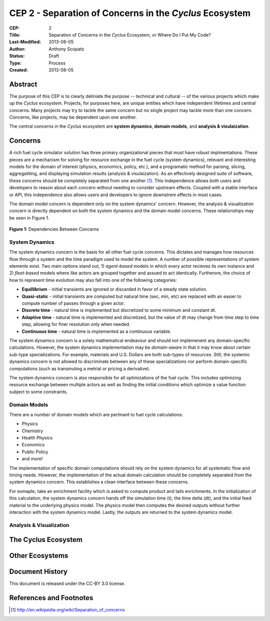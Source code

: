 CEP 2 - Separation of Concerns in the *Cyclus* Ecosystem
********************************************************

:CEP: 2
:Title: Separation of Concerns in the *Cyclus* Ecosystem, or Where Do I Put My Code?
:Last-Modified: 2013-08-05
:Author: Anthony Scopatz
:Status: Draft
:Type: Process
:Created: 2013-08-05

Abstract
========
The purpose of this CEP is to clearly deliniate the purpose -- technical and 
cultural -- of the various projects which make up the *Cyclus* ecosystem.  
Projects, for purposes here, are unique entities which have independent lifetimes
and central concerns. Many projects may try to tackle the same concern but no 
single project may tackle more than one concern.  Concerns, like projects, may 
be dependent upon one another.

The central concerns in the *Cyclus* ecosystem are **system dynamics**, 
**domain models**, and **analysis & visulaization**.

Concerns
========
A rich fuel cycle simulator solution has three primary organizational pieces that 
must have robust implmentations.  These pieces are a mechanism for solving for 
resource exchange in the fuel cycle (system dynamics), relevant and interesting 
models for the domain of interest (physics, economics, policy, etc.), and a 
programatic method for parsing, slicing, aggregatiting, and displaying 
simulation results (analysis & visulaization). As an effectively designed suite of 
software, these concerns should be completely separated from one another [1]_.  This 
independence allows both users and developers to reason about each concern 
without needing to consider upstream effects.  Coupled with a stable interface 
or API, this independence also allows users and developers to ignore downstrem 
effects in most cases.

The domain model concern is dependent only on the system dynamics' concern.  
However, the analysis & visualization concern is directly dependent on both the 
system dynamics and the domain model concerns.  These relationships may be seen 
in Figure 1.

.. figure:: cep-0002-1.svg
    :align: center

    **Figure 1:** Dependencies Between Concerns

.. blockdiag code below

    http://interactive.blockdiag.com/?compression=deflate&src=eJxNjsEKwjAMQO_9iuDBm18wFIRdPQleVEZmqwbaZLSd2A3_3W7O6S3kPZLXgwLQ5oqtjdXNS9tUF7HiYQ0sbIo_Gu7YmLzPEmuja3kWKuOQgk4MR4u1sevFPoVoHJSJ0dElLM7jCXFO9OyU4pAYdqKNnQxk-6BuNraMNgUKsDzxgUKLljqMJDzYWR9Loc8TgHgyHEea6xrx0SPFEU1tq81UMHx6qV9QBp_HhfqXvzv1Um_g616r

    {
      default_group_color = none;
      default_shape = roundedbox;

      sysdyn [label="System Dynamics"];
      dommod [label="Domain Models"];
      anlviz [label="Analysis &\nVisualization"];

      group {
        orientation = portrait
        sysdyn -> dommod;
      }

      dommod -> anlviz;
      sysdyn -> anlviz;

    }

System Dynamics
---------------
The system dynamics concern is the basis for all other fuel cycle concerns.  
This dictates and manages how resources flow through a system and the time 
paradigm used to model the system.  A number of possible representations of 
system elements exist.  Two main options stand out, 1) *agent-based* models in 
which every actor recieves its own instance and 2) *fleet-based* models where
like actors are grouped together and assued to act identically.  Furtherore, 
the choice of how to represent time evolution may also fall into one of the 
following categories:

* **Equillibrium** - initial transients are ignored or discarded in favor of a steady 
  state solution.
* **Quasi-static** - initial transients are computed but natural time (sec, min, etc) 
  are replaced with an easier to compute number of passes through a given 
  actor.
* **Discrete time** - natural time is implemented but discretized to some minimum 
  and constant dt.  
* **Adaptive time** - natural time is implemented and discretized, but the value of 
  dt may change from time step to time step, allowing for finer resolution only 
  when needed.
* **Continuous time** - natural time is implemented as a continuous variable.

The system dynamics concern is a solely mathematical endeavour and should not 
implemenent any domain-specific calculations. However, the system dynamics 
implementation may be *domain-aware* in that it may know about certain sub-type
specializations.  For example, materials and U.S. Dollars are both sub-types of 
resources.  Still, the systemic dynamics concern is not allowed to discriminate 
between any of these specializations nor perform domain-specific computations
(such as transmuting a metrial or pricing a derivative).

The system dynamics concern is also responsible for all optimizations of the 
fuel cycle.  This includes optimizing resource exchange between multiple actors
as well as finding the initial conditions which optimize a value function 
subject to some constraints.  

Domain Models
-------------
There are a number of domain models which are pertinant to fuel cycle calculations:

* Physics
* Chemistry
* Health Physics
* Economics
* Public Policy
* and more!

The implementation of specific domain computations should rely on the system dynamics
for all systematic flow and timing needs.  However, the implementation of the actual 
domain calculation should be completely separated from the system dynamics concern.
This establishes a clean interface between these concerns.

For exmaple, take an enrichment facility which is asked to compute product and tails 
enrichments.  In the initialization of this calculation, the system dynamics concern
hands off the simulation time (t), the time delta (dt), and the initial feed material 
to the underlying physics model.  The physics model then computes the desired outputs
without further interaction with the system dynamics model.  Lastly, the outputs
are returned to the system dynamics model.

Analysis & Visualization
------------------------

The Cyclus Ecosystem
====================

Other Ecosystems
================


Document History
================
This document is released under the CC-BY 3.0 license.

References and Footnotes
========================

.. [1] http://en.wikipedia.org/wiki/Separation_of_concerns
